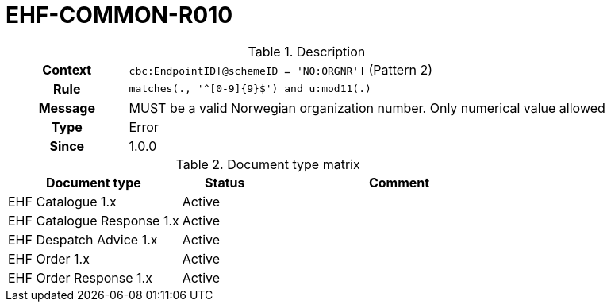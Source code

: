 = EHF-COMMON-R010 [[EHF-COMMON-R010]]

[cols="1,4"]
.Description
|===

h| Context
| ```cbc:EndpointID[@schemeID = 'NO:ORGNR']``` (Pattern 2)

h| Rule
| ```matches(., '^[0-9]{9}$') and u:mod11(.)```

h| Message
| MUST be a valid Norwegian organization number. Only numerical value allowed

h| Type
| Error

h| Since
| 1.0.0

|===


[cols="2,1,3", options="header"]
.Document type matrix
|===
| Document type | Status | Comment
| EHF Catalogue 1.x | Active |
| EHF Catalogue Response 1.x | Active |
| EHF Despatch Advice 1.x | Active |
| EHF Order 1.x | Active |
| EHF Order Response 1.x | Active |
|===
